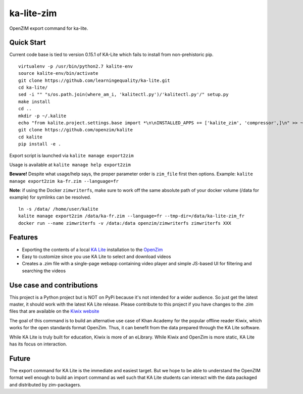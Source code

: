 =============================
ka-lite-zim
=============================

.. image:: https://travis-ci.org/benjaoming/ka-lite-zim.png?branch=master
    :target: https://travis-ci.org/benjaoming/ka-lite-zim

.. image:: https://readthedocs.org/projects/ka-lite-zim/badge/?version=latest
    :target: http://ka-lite-zim.readthedocs.org/en/latest/


OpenZIM export command for ka-lite.


Quick Start
-----------

Current code base is tied to version 0.15.1 of KA-Lite which fails to install from non-prehistoric pip.

::

    virtualenv -p /usr/bin/python2.7 kalite-env
    source kalite-env/bin/activate
    git clone https://github.com/learningequality/ka-lite.git
    cd ka-lite/
    sed -i "" "s/os.path.join(where_am_i, 'kalitectl.py')/'kalitectl.py'/" setup.py
    make install
    cd ..
    mkdir -p ~/.kalite
    echo "from kalite.project.settings.base import *\n\nINSTALLED_APPS += ['kalite_zim', 'compressor',]\n" >> ~/.kalite/settings.py
    git clone https://github.com/openzim/kalite
    cd kalite
    pip install -e .

Export script is launched via ``kalite manage export2zim``

Usage is available at ``kalite manage help export2zim``

**Beware!** Despite what usage/help says, the proper parameter order is ``zim_file`` first then options. Example: ``kalite manage export2zim ka-fr.zim --language=fr``

**Note**: if using the Docker ``zimwriterfs``, make sure to work off the same absolute path of your docker volume (/data for example) for symlinks can be resolved.

::

	ln -s /data/ /home/user/kalite
	kalite manage export2zim /data/ka-fr.zim --language=fr --tmp-dir=/data/ka-lite-zim_fr
	docker run --name zimwriterfs -v /data:/data openzim/zimwriterfs zimwriterfs XXX


Features
--------

* Exporting the contents of a local `KA Lite <https://learningequality.org/ka-lite/>`_ installation to the `OpenZim <http://www.openzim.org/>`_
* Easy to customize since you use KA Lite to select and download videos
* Creates a .zim file with a single-page webapp containing video player and simple JS-based UI for filtering and searching the videos


Use case and contributions
--------------------------

This project is a Python project but is NOT on PyPi because it's not intended
for a wider audience. So just get the latest master, it should work with the
latest KA Lite release. Please contribute to this project if you have changes to the .zim files that
are available on the `Kiwix website <http://www.kiwix.org/wiki/Content_in_all_languages>`_

The goal of this command is to build an alternative use case of Khan Academy for
the popular offline reader Kiwix, which works for the open standards format
OpenZim. Thus, it can benefit from the data prepared through the KA Lite
software.

While KA Lite is truly built for education, Kiwix is more of an eLibrary. While
Kiwix and OpenZim is more static, KA Lite has its focus on interaction.


Future
------

The export command for KA Lite is the immediate and easiest target. But we hope
to be able to understand the OpenZIM format well enough to build an import
command as well such that KA Lite students can interact with the data packaged
and distributed by zim-packagers.

